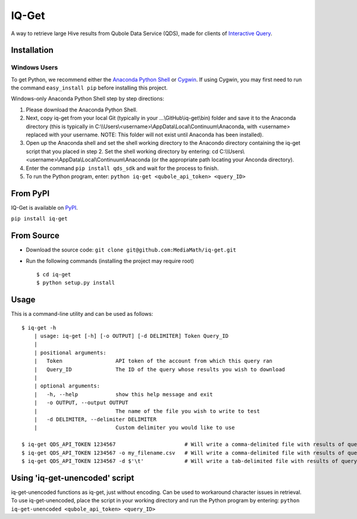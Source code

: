 IQ-Get
======
A way to retrieve large Hive results from Qubole Data Service (QDS), made for clients of `Interactive Query <https://kb.mediamath.com/wiki/pages/viewpage.action?pageId=10651642>`_.

Installation
------------

-------------
Windows Users
-------------
To get Python, we recommend either the `Anaconda Python Shell <http://continuum.io/downloads>`_ or `Cygwin <https://www.cygwin.com/>`_. If using Cygwin, you may first need to run the command ``easy_install pip`` before installing this project.

Windows-only Anaconda Python Shell step by step directions:

1. Please download the Anaconda Python Shell.
2. Next, copy iq-get from your local Git (typically in your …\\GitHub\\iq-get\\bin) folder and save it to the Anaconda directory (this is typically in C:\\\\Users\\<username>\\AppData\\Local\\Continuum\\Anaconda, with <username> replaced with your username. NOTE: This folder will not exist until Anaconda has been installed).
3. Open up the Anaconda shell and set the shell working directory to the Anacondo directory containing the iq-get script that you placed in step 2. Set the shell working directory by entering: cd C:\\\\Users\\<username>\\AppData\\Local\\Continuum\\Anaconda (or the appropriate path locating your Anconda directory).   
4. Enter the command ``pip install qds_sdk`` and wait for the process to finish.
5. To run the Python program, enter: ``python iq-get <qubole_api_token> <query_ID>``


From PyPI
---------
IQ-Get is available on `PyPI <https://pypi.python.org/pypi/IQ-Get>`_.

``pip install iq-get``


From Source
-----------

* Download the source code: ``git clone git@github.com:MediaMath/iq-get.git``
* Run the following commands (installing the project may require root)
  ::
    $ cd iq-get
    $ python setup.py install



Usage
-----
This is a command-line utility and can be used as follows:
::
    $ iq-get -h
        | usage: iq-get [-h] [-o OUTPUT] [-d DELIMITER] Token Query_ID
        |
        | positional arguments:
        |   Token                 API token of the account from which this query ran
        |   Query_ID              The ID of the query whose results you wish to download
        |
        | optional arguments:
        |   -h, --help            show this help message and exit
        |   -o OUTPUT, --output OUTPUT
        |                         The name of the file you wish to write to test
        |   -d DELIMITER, --delimiter DELIMITER
        |                         Custom delimiter you would like to use

    $ iq-get QDS_API_TOKEN 1234567                      # Will write a comma-delimited file with results of query with ID 1234567 to ~/Desktop/full_result_1234567.csv
    $ iq-get QDS_API_TOKEN 1234567 -o my_filename.csv   # Will write a comma-delimited file with results of query with ID 1234567 to ~/Desktop/my_filename.csv
    $ iq-get QDS_API_TOKEN 1234567 -d $'\t'             # Will write a tab-delimited file with results of query with ID 1234567 to ~/Desktop/full_result_1234567.tsv
    
Using 'iq-get-unencoded' script
-----
iq-get-unencoded functions as iq-get, just without encoding. Can be used to workaround character issues in retrieval. To use iq-get-unencoded, place the script in your working directory and run the Python program by entering: ``python iq-get-unencoded <qubole_api_token> <query_ID>`` 
